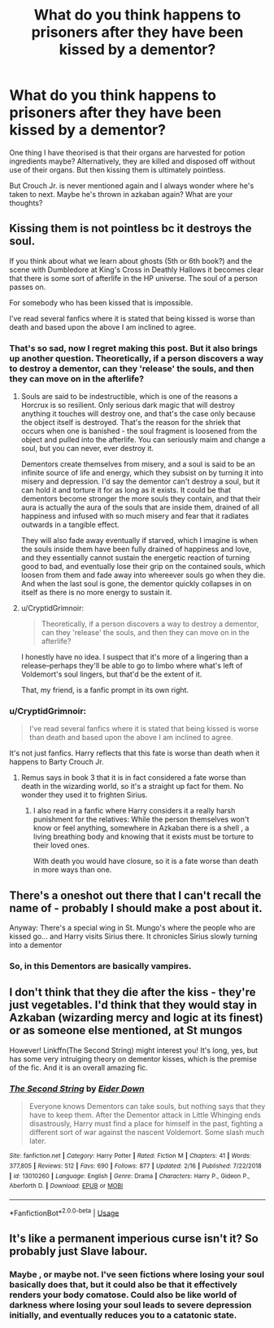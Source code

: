 #+TITLE: What do you think happens to prisoners after they have been kissed by a dementor?

* What do you think happens to prisoners after they have been kissed by a dementor?
:PROPERTIES:
:Score: 7
:DateUnix: 1586828276.0
:DateShort: 2020-Apr-14
:FlairText: Discussion
:END:
One thing I have theorised is that their organs are harvested for potion ingredients maybe? Alternatively, they are killed and disposed off without use of their organs. But then kissing them is ultimately pointless.

But Crouch Jr. is never mentioned again and I always wonder where he's taken to next. Maybe he's thrown in azkaban again? What are your thoughts?


** Kissing them is not pointless bc it destroys the soul.

If you think about what we learn about ghosts (5th or 6th book?) and the scene with Dumbledore at King's Cross in Deathly Hallows it becomes clear that there is some sort of afterlife in the HP universe. The soul of a person passes on.

For somebody who has been kissed that is impossible.

I've read several fanfics where it is stated that being kissed is worse than death and based upon the above I am inclined to agree.
:PROPERTIES:
:Author: maryfamilyresearch
:Score: 13
:DateUnix: 1586832128.0
:DateShort: 2020-Apr-14
:END:

*** That's so sad, now I regret making this post. But it also brings up another question. Theoretically, if a person discovers a way to destroy a dementor, can they 'release' the souls, and then they can move on in the afterlife?
:PROPERTIES:
:Score: 3
:DateUnix: 1586854177.0
:DateShort: 2020-Apr-14
:END:

**** Souls are said to be indestructible, which is one of the reasons a Horcrux is so resilient. Only serious dark magic that will destroy anything it touches will destroy one, and that's the case only because the object itself is destroyed. That's the reason for the shriek that occurs when one is banished - the soul fragment is loosened from the object and pulled into the afterlife. You can seriously maim and change a soul, but you can never, ever destroy it.

Dementors create themselves from misery, and a soul is said to be an infinite source of life and energy, which they subsist on by turning it into misery and depression. I'd say the dementor can't destroy a soul, but it can hold it and torture it for as long as it exists. It could be that dementors become stronger the more souls they contain, and that their aura is actually the aura of the souls that are inside them, drained of all happiness and infused with so much misery and fear that it radiates outwards in a tangible effect.

They will also fade away eventually if starved, which I imagine is when the souls inside them have been fully drained of happiness and love, and they essentially cannot sustain the energetic reaction of turning good to bad, and eventually lose their grip on the contained souls, which loosen from them and fade away into whereever souls go when they die. And when the last soul is gone, the dementor quickly collapses in on itself as there is no more energy to sustain it.
:PROPERTIES:
:Author: Uncommonality
:Score: 3
:DateUnix: 1586862199.0
:DateShort: 2020-Apr-14
:END:


**** u/CryptidGrimnoir:
#+begin_quote
  Theoretically, if a person discovers a way to destroy a dementor, can they 'release' the souls, and then they can move on in the afterlife?
#+end_quote

I honestly have no idea. I suspect that it's more of a lingering than a release--perhaps they'll be able to go to limbo where what's left of Voldemort's soul lingers, but that'd be the extent of it.

That, my friend, is a fanfic prompt in its own right.
:PROPERTIES:
:Author: CryptidGrimnoir
:Score: 2
:DateUnix: 1586861511.0
:DateShort: 2020-Apr-14
:END:


*** u/CryptidGrimnoir:
#+begin_quote
  I've read several fanfics where it is stated that being kissed is worse than death and based upon the above I am inclined to agree.
#+end_quote

It's not just fanfics. Harry reflects that this fate is worse than death when it happens to Barty Crouch Jr.
:PROPERTIES:
:Author: CryptidGrimnoir
:Score: 3
:DateUnix: 1586861426.0
:DateShort: 2020-Apr-14
:END:

**** Remus says in book 3 that it is in fact considered a fate worse than death in the wizarding world, so it's a straight up fact for them. No wonder they used it to frighten Sirius.
:PROPERTIES:
:Score: 5
:DateUnix: 1586865916.0
:DateShort: 2020-Apr-14
:END:

***** I also read in a fanfic where Harry considers it a really harsh punishment for the relatives: While the person themselves won't know or feel anything, somewhere in Azkaban there is a shell , a living breathing body and knowing that it exists must be torture to their loved ones.

With death you would have closure, so it is a fate worse than death in more ways than one.
:PROPERTIES:
:Author: maryfamilyresearch
:Score: 2
:DateUnix: 1586890419.0
:DateShort: 2020-Apr-14
:END:


** There's a oneshot out there that I can't recall the name of - probably I should make a post about it.

Anyway: There's a special wing in St. Mungo's where the people who are kissed go... and Harry visits Sirius there. It chronicles Sirius slowly turning into a dementor
:PROPERTIES:
:Author: hrmdurr
:Score: 5
:DateUnix: 1586876329.0
:DateShort: 2020-Apr-14
:END:

*** So, in this Dementors are basically vampires.
:PROPERTIES:
:Author: Rp0605
:Score: 1
:DateUnix: 1586893597.0
:DateShort: 2020-Apr-15
:END:


** I don't think that they die after the kiss - they're just vegetables. I'd think that they would stay in Azkaban (wizarding mercy and logic at its finest) or as someone else mentioned, at St mungos

However! Linkffn(The Second String) might interest you! It's long, yes, but has some very intruiging theory on dementor kisses, which is the premise of the fic. And it is an overall amazing fic.
:PROPERTIES:
:Author: browtfiwasboredokai
:Score: 2
:DateUnix: 1586908036.0
:DateShort: 2020-Apr-15
:END:

*** [[https://www.fanfiction.net/s/13010260/1/][*/The Second String/*]] by [[https://www.fanfiction.net/u/11012110/Eider-Down][/Eider Down/]]

#+begin_quote
  Everyone knows Dementors can take souls, but nothing says that they have to keep them. After the Dementor attack in Little Whinging ends disastrously, Harry must find a place for himself in the past, fighting a different sort of war against the nascent Voldemort. Some slash much later.
#+end_quote

^{/Site/:} ^{fanfiction.net} ^{*|*} ^{/Category/:} ^{Harry} ^{Potter} ^{*|*} ^{/Rated/:} ^{Fiction} ^{M} ^{*|*} ^{/Chapters/:} ^{41} ^{*|*} ^{/Words/:} ^{377,805} ^{*|*} ^{/Reviews/:} ^{512} ^{*|*} ^{/Favs/:} ^{690} ^{*|*} ^{/Follows/:} ^{877} ^{*|*} ^{/Updated/:} ^{2/16} ^{*|*} ^{/Published/:} ^{7/22/2018} ^{*|*} ^{/id/:} ^{13010260} ^{*|*} ^{/Language/:} ^{English} ^{*|*} ^{/Genre/:} ^{Drama} ^{*|*} ^{/Characters/:} ^{Harry} ^{P.,} ^{Gideon} ^{P.,} ^{Aberforth} ^{D.} ^{*|*} ^{/Download/:} ^{[[http://www.ff2ebook.com/old/ffn-bot/index.php?id=13010260&source=ff&filetype=epub][EPUB]]} ^{or} ^{[[http://www.ff2ebook.com/old/ffn-bot/index.php?id=13010260&source=ff&filetype=mobi][MOBI]]}

--------------

*FanfictionBot*^{2.0.0-beta} | [[https://github.com/tusing/reddit-ffn-bot/wiki/Usage][Usage]]
:PROPERTIES:
:Author: FanfictionBot
:Score: 2
:DateUnix: 1586908055.0
:DateShort: 2020-Apr-15
:END:


** It's like a permanent imperious curse isn't it? So probably just Slave labour.
:PROPERTIES:
:Author: paulfromtwitch
:Score: 1
:DateUnix: 1586890688.0
:DateShort: 2020-Apr-14
:END:

*** Maybe , or maybe not. I've seen fictions where losing your soul basically does that, but it could also be that it effectively renders your body comatose. Could also be like world of darkness where losing your soul leads to severe depression initially, and eventually reduces you to a catatonic state.
:PROPERTIES:
:Author: corwinicewolf
:Score: 1
:DateUnix: 1586924628.0
:DateShort: 2020-Apr-15
:END:
